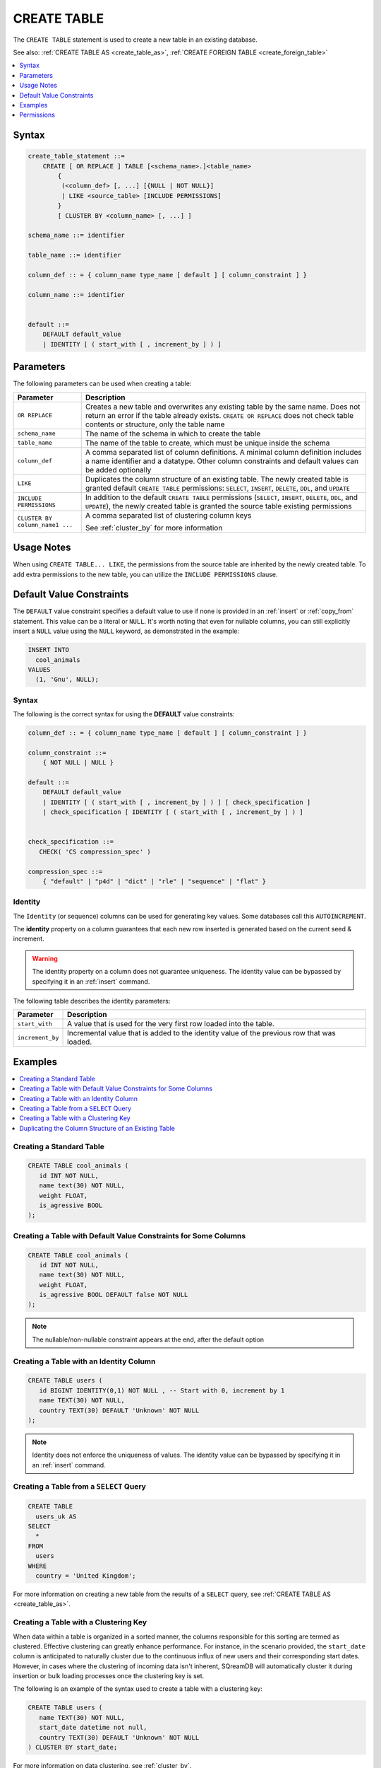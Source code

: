 .. _create_table:

************
CREATE TABLE
************

The ``CREATE TABLE`` statement is used to create a new table in an existing database.

See also: :ref:`CREATE TABLE AS <create_table_as>`, :ref:`CREATE FOREIGN TABLE <create_foreign_table>`

.. contents:: 
   :local:
   :depth: 1      

Syntax
======

.. code-block:: postgres

   create_table_statement ::=
       CREATE [ OR REPLACE ] TABLE [<schema_name>.]<table_name> 
	   {
	    (<column_def> [, ...] [{NULL | NOT NULL}]
	    | LIKE <source_table> [INCLUDE PERMISSIONS]
	   }
	   [ CLUSTER BY <column_name> [, ...] ]

   schema_name ::= identifier  

   table_name ::= identifier  

   column_def :: = { column_name type_name [ default ] [ column_constraint ] }

   column_name ::= identifier
  
   
   default ::=
       DEFAULT default_value
       | IDENTITY [ ( start_with [ , increment_by ] ) ]

Parameters
==========

The following parameters can be used when creating a table:

.. list-table:: 
   :widths: auto
   :header-rows: 1
   
   * - Parameter
     - Description
   * - ``OR REPLACE``
     - Creates a new table and overwrites any existing table by the same name. Does not return an error if the table already exists. ``CREATE OR REPLACE`` does not check table contents or structure, only the table name
   * - ``schema_name``
     - The name of the schema in which to create the table
   * - ``table_name``
     - The name of the table to create, which must be unique inside the schema
   * - ``column_def``
     - A comma separated list of column definitions. A minimal column definition includes a name identifier and a datatype. Other column constraints and default values can be added optionally
   * - ``LIKE``
     - Duplicates the column structure of an existing table. The newly created table is granted default ``CREATE TABLE`` permissions: ``SELECT``, ``INSERT``, ``DELETE``, ``DDL``, and ``UPDATE``
   * - ``INCLUDE PERMISSIONS``
     - In addition to the default ``CREATE TABLE`` permissions (``SELECT``, ``INSERT``, ``DELETE``, ``DDL``, and ``UPDATE``), the newly created table is granted the source table existing permissions 
   * - ``CLUSTER BY column_name1 ...``
     - 
         A comma separated list of clustering column keys
         
         See :ref:`cluster_by` for more information


Usage Notes
===========

When using ``CREATE TABLE... LIKE``, the permissions from the source table are inherited by the newly created table. To add extra permissions to the new table, you can utilize the ``INCLUDE PERMISSIONS`` clause.

.. _default_values:

Default Value Constraints
=========================

The ``DEFAULT`` value constraint specifies a default value to use if none is provided in an :ref:`insert` or :ref:`copy_from` statement. This value can be a literal or ``NULL``. It's worth noting that even for nullable columns, you can still explicitly insert a ``NULL`` value using the ``NULL`` keyword, as demonstrated in the example:

.. code-block:: postgres

	INSERT INTO
	  cool_animals
	VALUES
	  (1, 'Gnu', NULL);

Syntax
------

The following is the correct syntax for using the **DEFAULT** value constraints:

.. code-block:: postgres

   column_def :: = { column_name type_name [ default ] [ column_constraint ] }

   column_constraint ::=
       { NOT NULL | NULL }

   default ::=
       DEFAULT default_value
       | IDENTITY [ ( start_with [ , increment_by ] ) ] [ check_specification ]
       | check_specification [ IDENTITY [ ( start_with [ , increment_by ] ) ]

   
   check_specification ::= 
      CHECK( 'CS compression_spec' )
   
   compression_spec ::=
       { "default" | "p4d" | "dict" | "rle" | "sequence" | "flat" }


.. _identity:

Identity
--------

The ``Identity`` (or sequence) columns can be used for generating key values. Some databases call this ``AUTOINCREMENT``.

The **identity** property on a column guarantees that each new row inserted is generated based on the current seed & increment.

.. warning:: 
   The identity property on a column does not guarantee uniqueness. The identity value can be bypassed by specifying it in an :ref:`insert` command.
   
The following table describes the identity parameters:

.. list-table:: 
   :widths: auto
   :header-rows: 1
   
   * - Parameter
     - Description
   * - ``start_with``
     - A value that is used for the very first row loaded into the table.
   * - ``increment_by``
     - Incremental value that is added to the identity value of the previous row that was loaded.

Examples
========

.. contents:: 
   :local:
   :depth: 1

Creating a Standard Table
--------------------------

.. code-block:: postgres

   CREATE TABLE cool_animals (
      id INT NOT NULL,
      name text(30) NOT NULL,
      weight FLOAT,
      is_agressive BOOL
   );

Creating a Table with Default Value Constraints for Some Columns
----------------------------------------------------------------

.. code-block:: postgres

   CREATE TABLE cool_animals (
      id INT NOT NULL,
      name text(30) NOT NULL,
      weight FLOAT,
      is_agressive BOOL DEFAULT false NOT NULL
   );

.. note:: The nullable/non-nullable constraint appears at the end, after the default option

Creating a Table with an Identity Column
----------------------------------------

.. code-block:: postgres

   CREATE TABLE users (
      id BIGINT IDENTITY(0,1) NOT NULL , -- Start with 0, increment by 1
      name TEXT(30) NOT NULL,
      country TEXT(30) DEFAULT 'Unknown' NOT NULL
   );

.. note:: Identity does not enforce the uniqueness of values. The identity value can be bypassed by specifying it in an :ref:`insert` command.

Creating a Table from a ``SELECT`` Query
----------------------------------------

.. code-block:: postgres
   
	CREATE TABLE
	  users_uk AS
	SELECT
	  *
	FROM
	  users
	WHERE
	  country = 'United Kingdom';
   
For more information on creating a new table from the results of a ``SELECT`` query, see :ref:`CREATE TABLE AS <create_table_as>`.

Creating a Table with a Clustering Key
--------------------------------------


When data within a table is organized in a sorted manner, the columns responsible for this sorting are termed as clustered. Effective clustering can greatly enhance performance. For instance, in the scenario provided, the ``start_date`` column is anticipated to naturally cluster due to the continuous influx of new users and their corresponding start dates. However, in cases where the clustering of incoming data isn't inherent, SQreamDB will automatically cluster it during insertion or bulk loading processes once the clustering key is set.

The following is an example of the syntax used to create a table with a clustering key:

.. code-block:: postgres

   CREATE TABLE users (
      name TEXT(30) NOT NULL,
      start_date datetime not null,
      country TEXT(30) DEFAULT 'Unknown' NOT NULL
   ) CLUSTER BY start_date;
   
For more information on data clustering, see :ref:`cluster_by`.
   
Duplicating the Column Structure of an Existing Table
-----------------------------------------------------

Syntax
******

The following is the correct syntax for duplicating the column structure of an existing table:

.. code-block:: postgres

   CREATE [OR REPLACE] TABLE <table_name>
   {
     (<column_name> <column_type> [{NULL | NOT NULL}] [,...])
     | LIKE <source_table_name> [INCLUDE PERMISSIONS]
   }
   [CLUSTER BY ...]
   ;

Examples
********

This section includes the following examples of duplicating the column structure of an existing table using the ``LIKE`` clause:

.. contents:: 
   :local:
   :depth: 3

Creating a Table Using an Explicit Column List
~~~~~~~~~~~~~~~~~~~~~~~~~~~~~~~~~~~~~~~~~~~~~~

The following is an example of creating a table using an explicit column list:

.. code-block:: postgres

   CREATE TABLE t1(x int default 0 not null, y text(10) null);
   
Creating a Second Table Based on the Structure of Another Table
~~~~~~~~~~~~~~~~~~~~~~~~~~~~~~~~~~~~~~~~~~~~~~~~~~~~~~~~~~~~~~~

Either of the following examples can be used to create a second table based on the structure of another table.

**Example 1**

.. code-block:: postgres

   CREATE TABLE t2 LIKE t1;

**Example 2**

.. code-block:: postgres

   CREATE TABLE t2(x int default 0 not null, y text(10) null);
   
The generated output of both of the statements above is identical.
   
Creating a Table based on Foreign Tables and Views
~~~~~~~~~~~~~~~~~~~~~~~~~~~~~~~~~~~~~~~~~~~~~~~~~~~~~

The following is an example of creating a table based on foreign tables and views:


.. code-block:: postgres

   CREATE VIEW v as SELECT x+1,y,y || 'abc' from t1;
   CREATE TABLE t3 LIKE v;

When duplicating the column structure of an existing table, the target table of the ``LIKE`` clause can be either a native, a regular, or an external table, or a view.

The following table describes which properties are copied from the target table to the newly created table:

+-----------------------------+------------------+---------------------------------+---------------------------------+
| **Property**                | **Native Table** | **External Table**              | **View**                        |
+-----------------------------+------------------+---------------------------------+---------------------------------+
| Column names                | Copied           | Copied                          | Copied                          |
+-----------------------------+------------------+---------------------------------+---------------------------------+
| Column types                | Copied           | Copied                          | Copied                          |
+-----------------------------+------------------+---------------------------------+---------------------------------+
| ``NULL``/``NOT NULL``       | Copied           | Copied                          | Copied                          |
+-----------------------------+------------------+---------------------------------+---------------------------------+
| ``text`` length constraints | Copied           | Copied                          | Does not exist in source object |
+-----------------------------+------------------+---------------------------------+---------------------------------+
| Compression specification   | Copied           | Does not exist in source object | Does not exist in source object |
+-----------------------------+------------------+---------------------------------+---------------------------------+
| Default/identity            | Copied           | Does not exist in source object | Does not exist in source object |
+-----------------------------+------------------+---------------------------------+---------------------------------+

Permissions
=============

``CREATE TABLE`` requires ``CREATE`` permission at the schema level.
